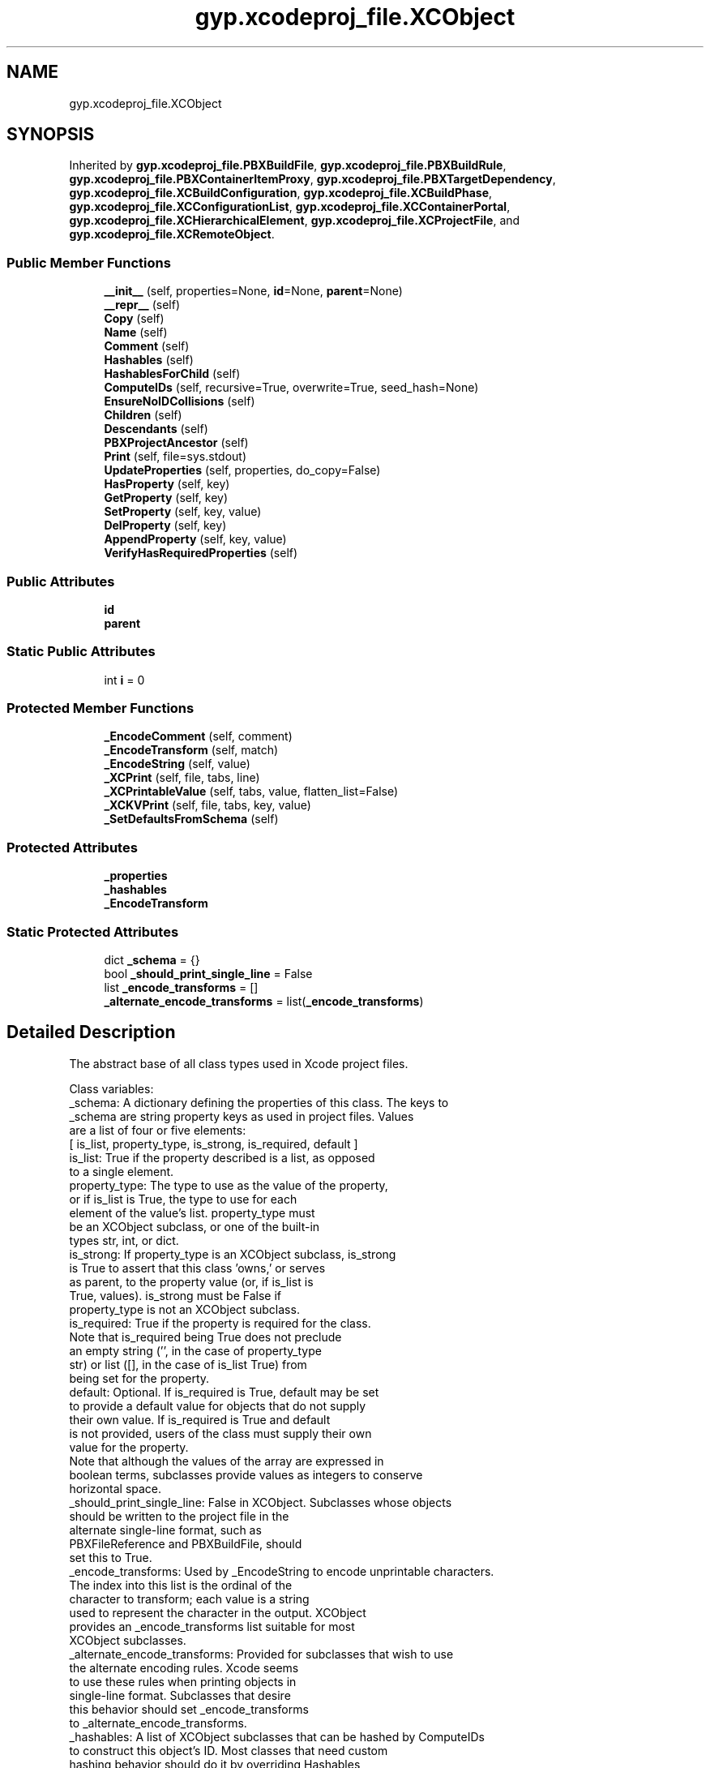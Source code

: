 .TH "gyp.xcodeproj_file.XCObject" 3 "My Project" \" -*- nroff -*-
.ad l
.nh
.SH NAME
gyp.xcodeproj_file.XCObject
.SH SYNOPSIS
.br
.PP
.PP
Inherited by \fBgyp\&.xcodeproj_file\&.PBXBuildFile\fP, \fBgyp\&.xcodeproj_file\&.PBXBuildRule\fP, \fBgyp\&.xcodeproj_file\&.PBXContainerItemProxy\fP, \fBgyp\&.xcodeproj_file\&.PBXTargetDependency\fP, \fBgyp\&.xcodeproj_file\&.XCBuildConfiguration\fP, \fBgyp\&.xcodeproj_file\&.XCBuildPhase\fP, \fBgyp\&.xcodeproj_file\&.XCConfigurationList\fP, \fBgyp\&.xcodeproj_file\&.XCContainerPortal\fP, \fBgyp\&.xcodeproj_file\&.XCHierarchicalElement\fP, \fBgyp\&.xcodeproj_file\&.XCProjectFile\fP, and \fBgyp\&.xcodeproj_file\&.XCRemoteObject\fP\&.
.SS "Public Member Functions"

.in +1c
.ti -1c
.RI "\fB__init__\fP (self, properties=None, \fBid\fP=None, \fBparent\fP=None)"
.br
.ti -1c
.RI "\fB__repr__\fP (self)"
.br
.ti -1c
.RI "\fBCopy\fP (self)"
.br
.ti -1c
.RI "\fBName\fP (self)"
.br
.ti -1c
.RI "\fBComment\fP (self)"
.br
.ti -1c
.RI "\fBHashables\fP (self)"
.br
.ti -1c
.RI "\fBHashablesForChild\fP (self)"
.br
.ti -1c
.RI "\fBComputeIDs\fP (self, recursive=True, overwrite=True, seed_hash=None)"
.br
.ti -1c
.RI "\fBEnsureNoIDCollisions\fP (self)"
.br
.ti -1c
.RI "\fBChildren\fP (self)"
.br
.ti -1c
.RI "\fBDescendants\fP (self)"
.br
.ti -1c
.RI "\fBPBXProjectAncestor\fP (self)"
.br
.ti -1c
.RI "\fBPrint\fP (self, file=sys\&.stdout)"
.br
.ti -1c
.RI "\fBUpdateProperties\fP (self, properties, do_copy=False)"
.br
.ti -1c
.RI "\fBHasProperty\fP (self, key)"
.br
.ti -1c
.RI "\fBGetProperty\fP (self, key)"
.br
.ti -1c
.RI "\fBSetProperty\fP (self, key, value)"
.br
.ti -1c
.RI "\fBDelProperty\fP (self, key)"
.br
.ti -1c
.RI "\fBAppendProperty\fP (self, key, value)"
.br
.ti -1c
.RI "\fBVerifyHasRequiredProperties\fP (self)"
.br
.in -1c
.SS "Public Attributes"

.in +1c
.ti -1c
.RI "\fBid\fP"
.br
.ti -1c
.RI "\fBparent\fP"
.br
.in -1c
.SS "Static Public Attributes"

.in +1c
.ti -1c
.RI "int \fBi\fP = 0"
.br
.in -1c
.SS "Protected Member Functions"

.in +1c
.ti -1c
.RI "\fB_EncodeComment\fP (self, comment)"
.br
.ti -1c
.RI "\fB_EncodeTransform\fP (self, match)"
.br
.ti -1c
.RI "\fB_EncodeString\fP (self, value)"
.br
.ti -1c
.RI "\fB_XCPrint\fP (self, file, tabs, line)"
.br
.ti -1c
.RI "\fB_XCPrintableValue\fP (self, tabs, value, flatten_list=False)"
.br
.ti -1c
.RI "\fB_XCKVPrint\fP (self, file, tabs, key, value)"
.br
.ti -1c
.RI "\fB_SetDefaultsFromSchema\fP (self)"
.br
.in -1c
.SS "Protected Attributes"

.in +1c
.ti -1c
.RI "\fB_properties\fP"
.br
.ti -1c
.RI "\fB_hashables\fP"
.br
.ti -1c
.RI "\fB_EncodeTransform\fP"
.br
.in -1c
.SS "Static Protected Attributes"

.in +1c
.ti -1c
.RI "dict \fB_schema\fP = {}"
.br
.ti -1c
.RI "bool \fB_should_print_single_line\fP = False"
.br
.ti -1c
.RI "list \fB_encode_transforms\fP = []"
.br
.ti -1c
.RI "\fB_alternate_encode_transforms\fP = list(\fB_encode_transforms\fP)"
.br
.in -1c
.SH "Detailed Description"
.PP 

.PP
.nf
The abstract base of all class types used in Xcode project files\&.

Class variables:
_schema: A dictionary defining the properties of this class\&.  The keys to
         _schema are string property keys as used in project files\&.  Values
         are a list of four or five elements:
         [ is_list, property_type, is_strong, is_required, default ]
         is_list: True if the property described is a list, as opposed
                  to a single element\&.
         property_type: The type to use as the value of the property,
                        or if is_list is True, the type to use for each
                        element of the value's list\&.  property_type must
                        be an XCObject subclass, or one of the built-in
                        types str, int, or dict\&.
         is_strong: If property_type is an XCObject subclass, is_strong
                    is True to assert that this class 'owns,' or serves
                    as parent, to the property value (or, if is_list is
                    True, values)\&.  is_strong must be False if
                    property_type is not an XCObject subclass\&.
         is_required: True if the property is required for the class\&.
                      Note that is_required being True does not preclude
                      an empty string ('', in the case of property_type
                      str) or list ([], in the case of is_list True) from
                      being set for the property\&.
         default: Optional\&.  If is_required is True, default may be set
                  to provide a default value for objects that do not supply
                  their own value\&.  If is_required is True and default
                  is not provided, users of the class must supply their own
                  value for the property\&.
         Note that although the values of the array are expressed in
         boolean terms, subclasses provide values as integers to conserve
         horizontal space\&.
_should_print_single_line: False in XCObject\&.  Subclasses whose objects
                           should be written to the project file in the
                           alternate single-line format, such as
                           PBXFileReference and PBXBuildFile, should
                           set this to True\&.
_encode_transforms: Used by _EncodeString to encode unprintable characters\&.
                    The index into this list is the ordinal of the
                    character to transform; each value is a string
                    used to represent the character in the output\&.  XCObject
                    provides an _encode_transforms list suitable for most
                    XCObject subclasses\&.
_alternate_encode_transforms: Provided for subclasses that wish to use
                              the alternate encoding rules\&.  Xcode seems
                              to use these rules when printing objects in
                              single-line format\&.  Subclasses that desire
                              this behavior should set _encode_transforms
                              to _alternate_encode_transforms\&.
_hashables: A list of XCObject subclasses that can be hashed by ComputeIDs
            to construct this object's ID\&.  Most classes that need custom
            hashing behavior should do it by overriding Hashables,
            but in some cases an object's parent may wish to push a
            hashable value into its child, and it can do so by appending
            to _hashables\&.
Attributes:
id: The object's identifier, a 24-character uppercase hexadecimal string\&.
    Usually, objects being created should not set id until the entire
    project file structure is built\&.  At that point, UpdateIDs() should
    be called on the root object to assign deterministic values for id to
    each object in the tree\&.
parent: The object's parent\&.  This is set by a parent XCObject when a child
        object is added to it\&.
_properties: The object's property dictionary\&.  An object's properties are
             described by its class' _schema variable\&.

.fi
.PP
 
.PP
Definition at line \fB200\fP of file \fBxcodeproj_file\&.py\fP\&.
.SH "Constructor & Destructor Documentation"
.PP 
.SS "gyp\&.xcodeproj_file\&.XCObject\&.__init__ ( self,  properties = \fRNone\fP,  id = \fRNone\fP,  parent = \fRNone\fP)"

.PP
Reimplemented in \fBgyp\&.xcodeproj_file\&.PBXFileReference\fP, \fBgyp\&.xcodeproj_file\&.PBXGroup\fP, \fBgyp\&.xcodeproj_file\&.PBXNativeTarget\fP, \fBgyp\&.xcodeproj_file\&.PBXProject\fP, \fBgyp\&.xcodeproj_file\&.XCBuildPhase\fP, \fBgyp\&.xcodeproj_file\&.XCHierarchicalElement\fP, and \fBgyp\&.xcodeproj_file\&.XCTarget\fP\&.
.PP
Definition at line \fB290\fP of file \fBxcodeproj_file\&.py\fP\&.
.SH "Member Function Documentation"
.PP 
.SS "gyp\&.xcodeproj_file\&.XCObject\&.__repr__ ( self)"

.PP
Reimplemented in \fBgyp\&.xcodeproj_file\&.PBXContainerItemProxy\fP, and \fBgyp\&.xcodeproj_file\&.PBXTargetDependency\fP\&.
.PP
Definition at line \fB298\fP of file \fBxcodeproj_file\&.py\fP\&.
.SS "gyp\&.xcodeproj_file\&.XCObject\&._EncodeComment ( self,  comment)\fR [protected]\fP"

.PP
.nf
Encodes a comment to be placed in the project file output, mimicking
Xcode behavior\&.

.fi
.PP
 
.PP
Definition at line \fB517\fP of file \fBxcodeproj_file\&.py\fP\&.
.SS "gyp\&.xcodeproj_file\&.XCObject\&._EncodeString ( self,  value)\fR [protected]\fP"

.PP
.nf
Encodes a string to be placed in the project file output, mimicking
Xcode behavior\&.

.fi
.PP
 
.PP
Definition at line \fB545\fP of file \fBxcodeproj_file\&.py\fP\&.
.SS "gyp\&.xcodeproj_file\&.XCObject\&._EncodeTransform ( self,  match)\fR [protected]\fP"

.PP
Definition at line \fB530\fP of file \fBxcodeproj_file\&.py\fP\&.
.SS "gyp\&.xcodeproj_file\&.XCObject\&._SetDefaultsFromSchema ( self)\fR [protected]\fP"

.PP
.nf
Assign object default values according to the schema\&.  This will not
overwrite properties that have already been set\&.
.fi
.PP
 
.PP
Definition at line \fB922\fP of file \fBxcodeproj_file\&.py\fP\&.
.SS "gyp\&.xcodeproj_file\&.XCObject\&._XCKVPrint ( self,  file,  tabs,  key,  value)\fR [protected]\fP"

.PP
.nf
Prints a key and value, members of an XCObject's _properties dictionary,
to file\&.

tabs is an int identifying the indentation level\&.  If the class'
_should_print_single_line variable is True, tabs is ignored and the
key-value pair will be followed by a space insead of a newline\&.

.fi
.PP
 
.PP
Definition at line \fB659\fP of file \fBxcodeproj_file\&.py\fP\&.
.SS "gyp\&.xcodeproj_file\&.XCObject\&._XCPrint ( self,  file,  tabs,  line)\fR [protected]\fP"

.PP
Definition at line \fB584\fP of file \fBxcodeproj_file\&.py\fP\&.
.SS "gyp\&.xcodeproj_file\&.XCObject\&._XCPrintableValue ( self,  tabs,  value,  flatten_list = \fRFalse\fP)\fR [protected]\fP"

.PP
.nf
Returns a representation of value that may be printed in a project file,
mimicking Xcode's behavior\&.

_XCPrintableValue can handle str and int values, XCObjects (which are
made printable by returning their id property), and list and dict objects
composed of any of the above types\&.  When printing a list or dict, and
_should_print_single_line is False, the tabs parameter is used to determine
how much to indent the lines corresponding to the items in the list or
dict\&.

If flatten_list is True, single-element lists will be transformed into
strings\&.

.fi
.PP
 
.PP
Definition at line \fB587\fP of file \fBxcodeproj_file\&.py\fP\&.
.SS "gyp\&.xcodeproj_file\&.XCObject\&.AppendProperty ( self,  key,  value)"

.PP
Definition at line \fB877\fP of file \fBxcodeproj_file\&.py\fP\&.
.SS "gyp\&.xcodeproj_file\&.XCObject\&.Children ( self)"

.PP
.nf
Returns a list of all of this object's owned (strong) children\&.
.fi
.PP
 
.PP
Reimplemented in \fBgyp\&.xcodeproj_file\&.PBXProject\fP\&.
.PP
Definition at line \fB487\fP of file \fBxcodeproj_file\&.py\fP\&.
.SS "gyp\&.xcodeproj_file\&.XCObject\&.Comment ( self)"

.PP
.nf
Return a comment string for the object\&.

Most objects just use their name as the comment, but PBXProject uses
different values\&.

The returned comment is not escaped and does not have any comment marker
strings applied to it\&.

.fi
.PP
 
.PP
Reimplemented in \fBgyp\&.xcodeproj_file\&.PBXProject\fP\&.
.PP
Definition at line \fB377\fP of file \fBxcodeproj_file\&.py\fP\&.
.SS "gyp\&.xcodeproj_file\&.XCObject\&.ComputeIDs ( self,  recursive = \fRTrue\fP,  overwrite = \fRTrue\fP,  seed_hash = \fRNone\fP)"

.PP
.nf
Set 'id' properties deterministically\&.

An object's 'id' property is set based on a hash of its class type and
name, as well as the class type and name of all ancestor objects\&.  As
such, it is only advisable to call ComputeIDs once an entire project file
tree is built\&.

If recursive is True, recurse into all descendant objects and update their
hashes\&.

If overwrite is True, any existing value set in the 'id' property will be
replaced\&.

.fi
.PP
 
.PP
Reimplemented in \fBgyp\&.xcodeproj_file\&.XCProjectFile\fP\&.
.PP
Definition at line \fB403\fP of file \fBxcodeproj_file\&.py\fP\&.
.SS "gyp\&.xcodeproj_file\&.XCObject\&.Copy ( self)"

.PP
.nf
Make a copy of this object\&.

The new object will have its own copy of lists and dicts\&.  Any XCObject
objects owned by this object (marked 'strong') will be copied in the
new object, even those found in lists\&.  If this object has any weak
references to other XCObjects, the same references are added to the new
object without making a copy\&.

.fi
.PP
 
.PP
Definition at line \fB305\fP of file \fBxcodeproj_file\&.py\fP\&.
.SS "gyp\&.xcodeproj_file\&.XCObject\&.DelProperty ( self,  key)"

.PP
Definition at line \fB873\fP of file \fBxcodeproj_file\&.py\fP\&.
.SS "gyp\&.xcodeproj_file\&.XCObject\&.Descendants ( self)"

.PP
.nf
Returns a list of all of this object's descendants, including this
object\&.

.fi
.PP
 
.PP
Definition at line \fB500\fP of file \fBxcodeproj_file\&.py\fP\&.
.SS "gyp\&.xcodeproj_file\&.XCObject\&.EnsureNoIDCollisions ( self)"

.PP
.nf
Verifies that no two objects have the same ID\&.  Checks all descendants\&.

.fi
.PP
 
.PP
Definition at line \fB467\fP of file \fBxcodeproj_file\&.py\fP\&.
.SS "gyp\&.xcodeproj_file\&.XCObject\&.GetProperty ( self,  key)"

.PP
Definition at line \fB867\fP of file \fBxcodeproj_file\&.py\fP\&.
.SS "gyp\&.xcodeproj_file\&.XCObject\&.Hashables ( self)"

.PP
Reimplemented in \fBgyp\&.xcodeproj_file\&.PBXBuildFile\fP, \fBgyp\&.xcodeproj_file\&.PBXBuildRule\fP, \fBgyp\&.xcodeproj_file\&.PBXContainerItemProxy\fP, \fBgyp\&.xcodeproj_file\&.PBXGroup\fP, \fBgyp\&.xcodeproj_file\&.PBXTargetDependency\fP, and \fBgyp\&.xcodeproj_file\&.XCHierarchicalElement\fP\&.
.PP
Definition at line \fB389\fP of file \fBxcodeproj_file\&.py\fP\&.
.SS "gyp\&.xcodeproj_file\&.XCObject\&.HashablesForChild ( self)"

.PP
Reimplemented in \fBgyp\&.xcodeproj_file\&.PBXGroup\fP\&.
.PP
Definition at line \fB400\fP of file \fBxcodeproj_file\&.py\fP\&.
.SS "gyp\&.xcodeproj_file\&.XCObject\&.HasProperty ( self,  key)"

.PP
Definition at line \fB864\fP of file \fBxcodeproj_file\&.py\fP\&.
.SS "gyp\&.xcodeproj_file\&.XCObject\&.Name ( self)"

.PP
.nf
Return the name corresponding to an object\&.

Not all objects necessarily need to be nameable, and not all that do have
a 'name' property\&.  Override as needed\&.

.fi
.PP
 
.PP
Reimplemented in \fBgyp\&.xcodeproj_file\&.PBXBuildFile\fP, \fBgyp\&.xcodeproj_file\&.PBXBuildRule\fP, \fBgyp\&.xcodeproj_file\&.PBXContainerItemProxy\fP, \fBgyp\&.xcodeproj_file\&.PBXFrameworksBuildPhase\fP, \fBgyp\&.xcodeproj_file\&.PBXHeadersBuildPhase\fP, \fBgyp\&.xcodeproj_file\&.PBXProject\fP, \fBgyp\&.xcodeproj_file\&.PBXResourcesBuildPhase\fP, \fBgyp\&.xcodeproj_file\&.PBXShellScriptBuildPhase\fP, \fBgyp\&.xcodeproj_file\&.PBXSourcesBuildPhase\fP, \fBgyp\&.xcodeproj_file\&.PBXTargetDependency\fP, \fBgyp\&.xcodeproj_file\&.XCConfigurationList\fP, and \fBgyp\&.xcodeproj_file\&.XCHierarchicalElement\fP\&.
.PP
Definition at line \fB359\fP of file \fBxcodeproj_file\&.py\fP\&.
.SS "gyp\&.xcodeproj_file\&.XCObject\&.PBXProjectAncestor ( self)"

.PP
Reimplemented in \fBgyp\&.xcodeproj_file\&.PBXProject\fP\&.
.PP
Definition at line \fB511\fP of file \fBxcodeproj_file\&.py\fP\&.
.SS "gyp\&.xcodeproj_file\&.XCObject\&.Print ( self,  file = \fRsys\&.stdout\fP)"

.PP
.nf
Prints a reprentation of this object to file, adhering to Xcode output
formatting\&.

.fi
.PP
 
.PP
Reimplemented in \fBgyp\&.xcodeproj_file\&.XCProjectFile\fP\&.
.PP
Definition at line \fB722\fP of file \fBxcodeproj_file\&.py\fP\&.
.SS "gyp\&.xcodeproj_file\&.XCObject\&.SetProperty ( self,  key,  value)"

.PP
Definition at line \fB870\fP of file \fBxcodeproj_file\&.py\fP\&.
.SS "gyp\&.xcodeproj_file\&.XCObject\&.UpdateProperties ( self,  properties,  do_copy = \fRFalse\fP)"

.PP
.nf
Merge the supplied properties into the _properties dictionary\&.

The input properties must adhere to the class schema or a KeyError or
TypeError exception will be raised\&.  If adding an object of an XCObject
subclass and the schema indicates a strong relationship, the object's
parent will be set to this object\&.

If do_copy is True, then lists, dicts, strong-owned XCObjects, and
strong-owned XCObjects in lists will be copied instead of having their
references added\&.

.fi
.PP
 
.PP
Definition at line \fB760\fP of file \fBxcodeproj_file\&.py\fP\&.
.SS "gyp\&.xcodeproj_file\&.XCObject\&.VerifyHasRequiredProperties ( self)"

.PP
.nf
Ensure that all properties identified as required by the schema are
set\&.

.fi
.PP
 
.PP
Definition at line \fB910\fP of file \fBxcodeproj_file\&.py\fP\&.
.SH "Member Data Documentation"
.PP 
.SS "gyp\&.xcodeproj_file\&.XCObject\&._alternate_encode_transforms = list(\fB_encode_transforms\fP)\fR [static]\fP, \fR [protected]\fP"

.PP
Definition at line \fB285\fP of file \fBxcodeproj_file\&.py\fP\&.
.SS "list gyp\&.xcodeproj_file\&.XCObject\&._encode_transforms = []\fR [static]\fP, \fR [protected]\fP"

.PP
Definition at line \fB272\fP of file \fBxcodeproj_file\&.py\fP\&.
.SS "gyp\&.xcodeproj_file\&.XCObject\&._EncodeTransform\fR [protected]\fP"

.PP
Definition at line \fB582\fP of file \fBxcodeproj_file\&.py\fP\&.
.SS "gyp\&.xcodeproj_file\&.XCObject\&._hashables\fR [protected]\fP"

.PP
Definition at line \fB294\fP of file \fBxcodeproj_file\&.py\fP\&.
.SS "gyp\&.xcodeproj_file\&.XCObject\&._properties\fR [protected]\fP"

.PP
Definition at line \fB293\fP of file \fBxcodeproj_file\&.py\fP\&.
.SS "dict gyp\&.xcodeproj_file\&.XCObject\&._schema = {}\fR [static]\fP, \fR [protected]\fP"

.PP
Definition at line \fB268\fP of file \fBxcodeproj_file\&.py\fP\&.
.SS "bool gyp\&.xcodeproj_file\&.XCObject\&._should_print_single_line = False\fR [static]\fP, \fR [protected]\fP"

.PP
Definition at line \fB269\fP of file \fBxcodeproj_file\&.py\fP\&.
.SS "int gyp\&.xcodeproj_file\&.XCObject\&.i = 0\fR [static]\fP"

.PP
Definition at line \fB273\fP of file \fBxcodeproj_file\&.py\fP\&.
.SS "gyp\&.xcodeproj_file\&.XCObject\&.id"

.PP
Definition at line \fB291\fP of file \fBxcodeproj_file\&.py\fP\&.
.SS "gyp\&.xcodeproj_file\&.XCObject\&.parent"

.PP
Definition at line \fB292\fP of file \fBxcodeproj_file\&.py\fP\&.

.SH "Author"
.PP 
Generated automatically by Doxygen for My Project from the source code\&.
